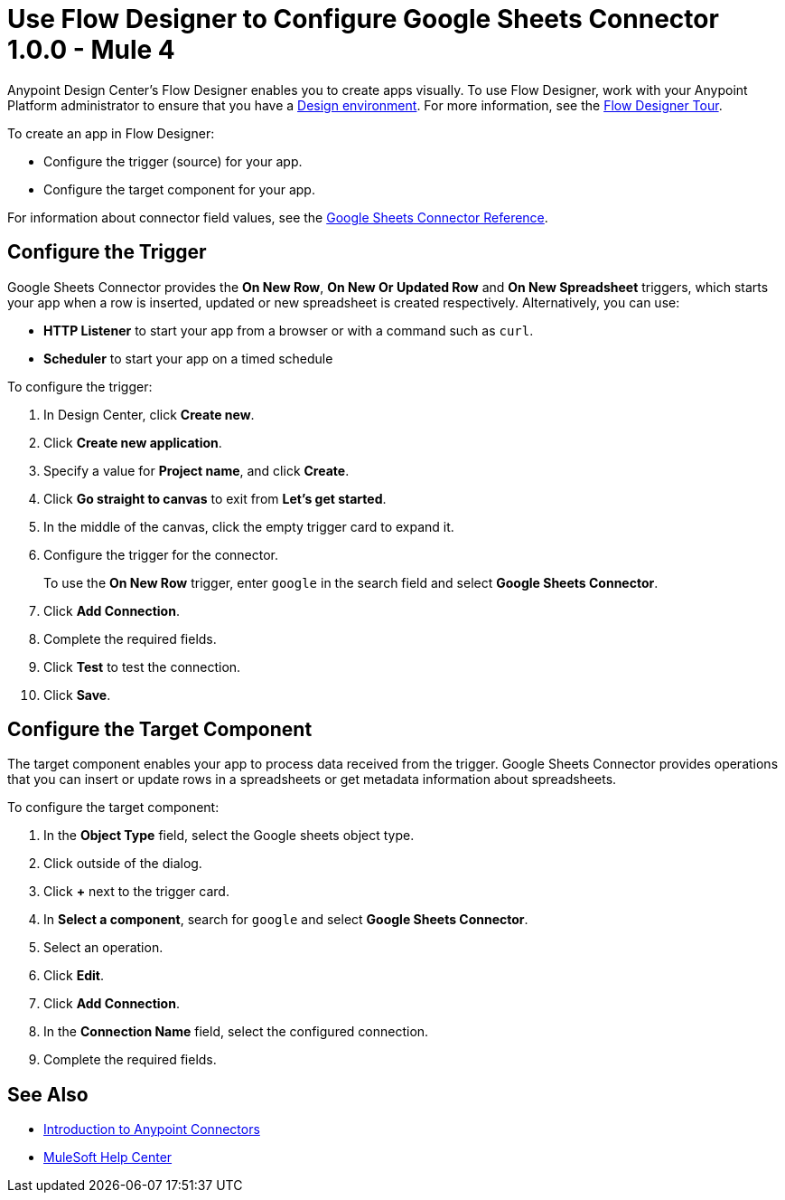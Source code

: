 = Use Flow Designer to Configure Google Sheets Connector 1.0.0 - Mule 4
:page-aliases: connectors::google/google-sheets-design-center.adoc, connectors::google/google-sheets-connector-design-center.adoc

Anypoint Design Center's Flow Designer enables you to create apps visually. To use Flow Designer, work with your Anypoint Platform administrator to ensure that you have a xref:access-management::environments.adoc#to-create-a-new-environment[Design environment]. For more information, see the xref:design-center::fd-tour.adoc[Flow Designer Tour].

To create an app in Flow Designer:

* Configure the trigger (source) for your app.
* Configure the target component for your app.

For information about connector field values, see
the xref:google-sheets-reference.adoc[Google Sheets Connector Reference].

== Configure the Trigger

Google Sheets Connector provides the *On New Row*, *On New Or Updated Row* and *On New Spreadsheet* triggers, which starts your app when a row is inserted, updated or new spreadsheet is created respectively. Alternatively, you can use:

* *HTTP Listener* to start your app from a browser
or with a command such as `curl`.
* *Scheduler* to start your app on a timed schedule

To configure the trigger:

. In Design Center, click *Create new*.
. Click *Create new application*.
. Specify a value for *Project name*, and click *Create*.
. Click *Go straight to canvas* to exit from *Let's get started*.
. In the middle of the canvas, click the empty trigger card to expand it.
. Configure the trigger for the connector.
+
To use the *On New Row* trigger, enter `google` in the search field and select *Google Sheets Connector*.
. Click *Add Connection*.
. Complete the required fields.
. Click *Test* to test the connection.
. Click *Save*.

== Configure the Target Component

The target component enables your app to process data received from the trigger. Google Sheets Connector provides operations that you can insert or update rows in a spreadsheets or get metadata information about spreadsheets.

To configure the target component:

. In the *Object Type* field, select the Google sheets object type.
. Click outside of the dialog.
. Click *+* next to the trigger card.
. In *Select a component*, search for `google` and select *Google Sheets Connector*.
. Select an operation.
. Click *Edit*.
. Click *Add Connection*.
. In the *Connection Name* field, select the configured connection.
. Complete the required fields.

== See Also

* xref:connectors::introduction/introduction-to-anypoint-connectors.adoc[Introduction to Anypoint Connectors]
* https://help.mulesoft.com[MuleSoft Help Center]
